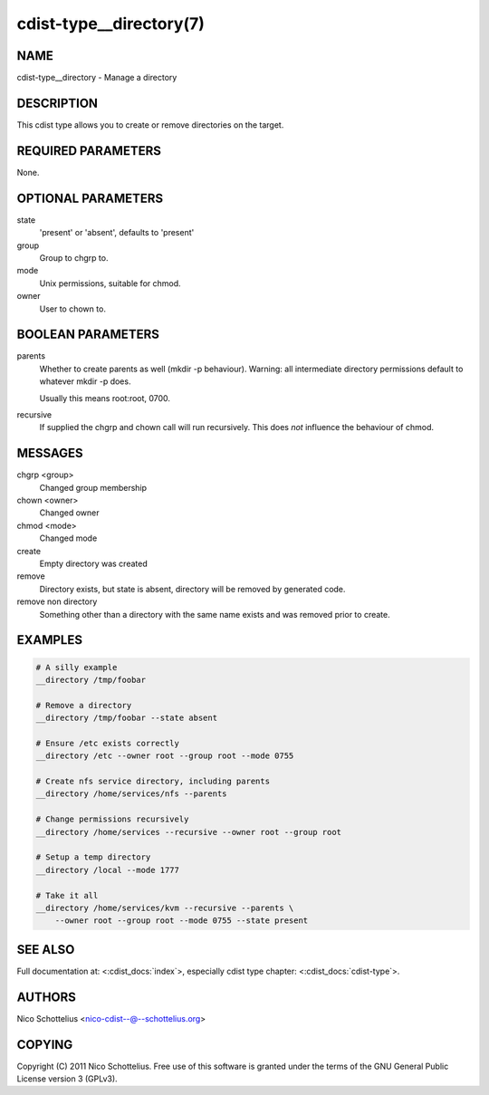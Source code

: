 cdist-type__directory(7)
========================

NAME
----
cdist-type__directory - Manage a directory


DESCRIPTION
-----------
This cdist type allows you to create or remove directories on the target.


REQUIRED PARAMETERS
-------------------
None.


OPTIONAL PARAMETERS
-------------------
state
   'present' or 'absent', defaults to 'present'

group
   Group to chgrp to.

mode
   Unix permissions, suitable for chmod.

owner
   User to chown to.


BOOLEAN PARAMETERS
------------------
parents
   Whether to create parents as well (mkdir -p behaviour).
   Warning: all intermediate directory permissions default
   to whatever mkdir -p does. 

   Usually this means root:root, 0700.

recursive
   If supplied the chgrp and chown call will run recursively.
   This does *not* influence the behaviour of chmod.

MESSAGES
--------
chgrp <group>
    Changed group membership
chown <owner>
    Changed owner
chmod <mode>
    Changed mode
create
    Empty directory was created
remove
    Directory exists, but state is absent, directory will be removed by generated code.
remove non directory
    Something other than a directory with the same name exists and was removed prior to create.


EXAMPLES
--------

.. code-block:: sh

    # A silly example
    __directory /tmp/foobar

    # Remove a directory
    __directory /tmp/foobar --state absent

    # Ensure /etc exists correctly
    __directory /etc --owner root --group root --mode 0755

    # Create nfs service directory, including parents
    __directory /home/services/nfs --parents

    # Change permissions recursively
    __directory /home/services --recursive --owner root --group root

    # Setup a temp directory
    __directory /local --mode 1777

    # Take it all
    __directory /home/services/kvm --recursive --parents \
        --owner root --group root --mode 0755 --state present


SEE ALSO
--------
Full documentation at: <:cdist_docs:`index`>,
especially cdist type chapter: <:cdist_docs:`cdist-type`>.


AUTHORS
-------
Nico Schottelius <nico-cdist--@--schottelius.org>


COPYING
-------
Copyright \(C) 2011 Nico Schottelius. Free use of this software is
granted under the terms of the GNU General Public License version 3 (GPLv3).
